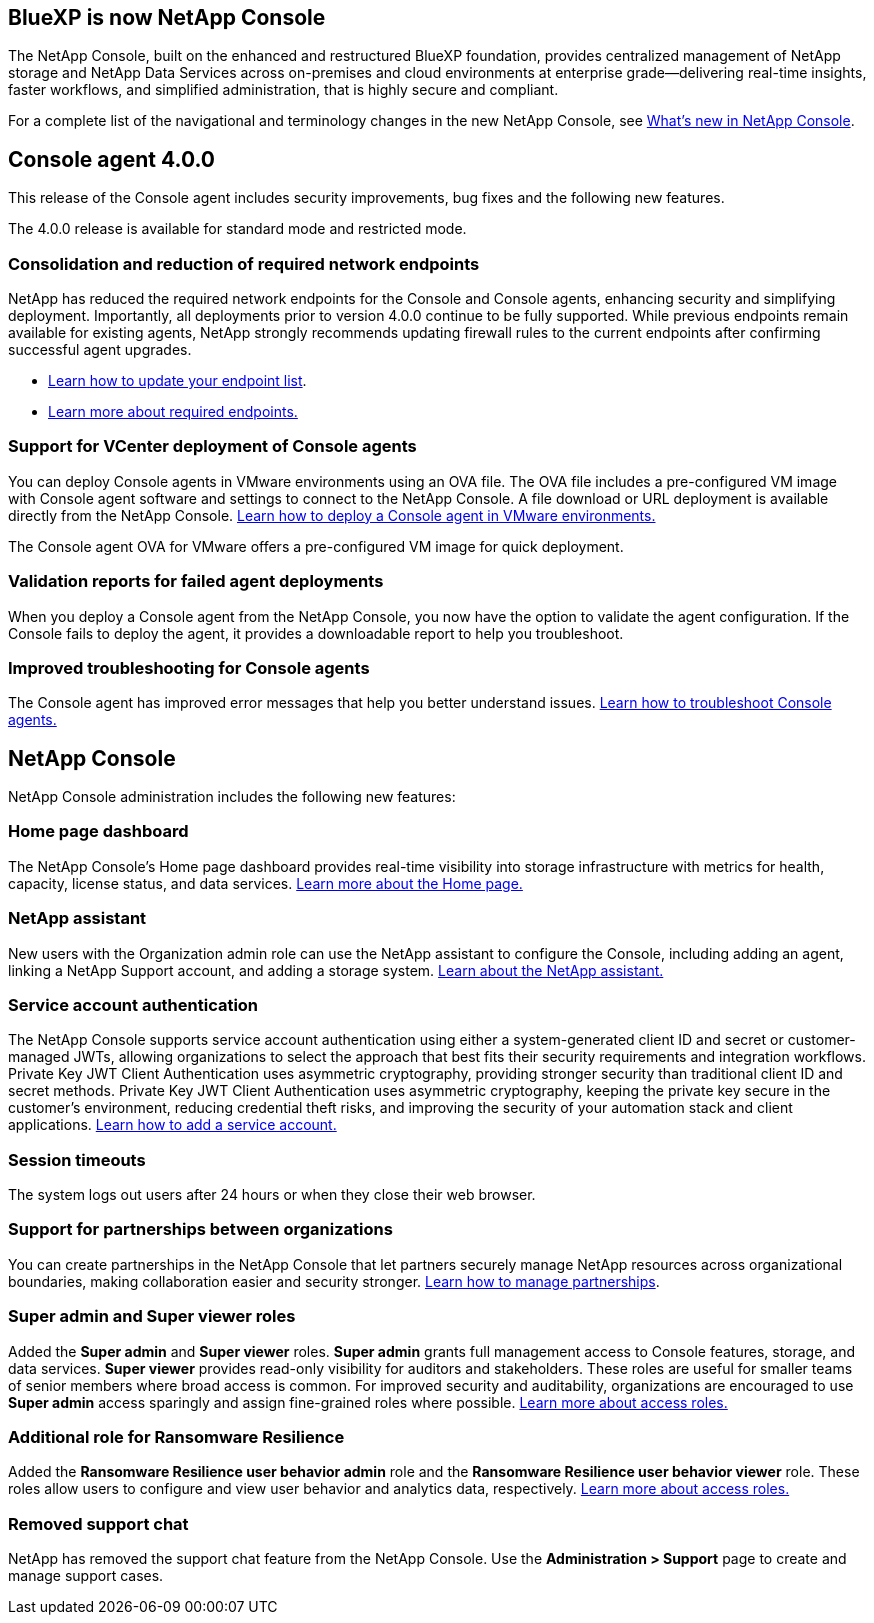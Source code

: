 


== BlueXP is now NetApp Console

The NetApp Console, built on the enhanced and restructured BlueXP foundation, provides centralized management of NetApp storage and NetApp Data Services across on-premises and cloud environments at enterprise grade—delivering real-time insights, faster workflows, and simplified administration, that is highly secure and compliant.

For a complete list of the navigational and terminology changes in the new NetApp Console, see link:https://docs.netapp.com/us-en/bluexp-setup-admin/whats-new.html#console-intro[What's new in NetApp Console].

== Console agent 4.0.0

This release of the Console agent includes security improvements, bug fixes and the following new features.

The 4.0.0 release is available for standard mode and restricted mode.

=== Consolidation and reduction of required network endpoints
NetApp has reduced the required network endpoints for the Console and Console agents, enhancing security and simplifying deployment. Importantly, all deployments prior to version 4.0.0 continue to be fully supported. While previous endpoints remain available for existing agents, NetApp strongly recommends updating firewall rules to the current endpoints after confirming successful agent upgrades.

* link:https://docs.netapp.com/us-en/console-setup-admin/reference-networking-saas-console-previous.html#update-endpoint-list[Learn how to update your endpoint list].
* link:https://docs.netapp.com/us-en/console-setup-admin/reference-networking-saas-console.html[Learn more about required endpoints.]

=== Support for VCenter deployment of Console agents
You can deploy Console agents in VMware environments using an OVA file. The OVA file includes a pre-configured VM image with Console agent software and settings to connect to the NetApp Console. A file download or URL deployment is available directly from the NetApp Console. link:https://docs.netapp.com/us-en/console-setup-admin/task-install-agent-on-prem-ova.html[Learn how to deploy a Console agent in VMware environments.]

The Console agent OVA for VMware offers a pre-configured VM image for quick deployment.

=== Validation reports for failed agent deployments
When you deploy a Console agent from the NetApp Console, you now have the option to validate the agent configuration. If the Console fails to deploy the agent, it provides a downloadable report to help you troubleshoot. 

=== Improved troubleshooting for Console agents
The Console agent has improved error messages that help you better understand issues. link:https://docs.netapp.com/us-en/console-setup-admin/task-troubleshoot-connector.html[Learn how to troubleshoot Console agents.]

== NetApp Console

NetApp Console administration includes the following new features:

=== Home page dashboard
The NetApp Console's Home page dashboard provides real-time visibility into storage infrastructure with metrics for health, capacity, license status, and data services. link:https://docs.netapp.com/us-en/console-setup-admin/task-dashboard.html[Learn more about the Home page.]

=== NetApp assistant
New users with the Organization admin role can use the NetApp assistant to configure the Console, including adding an agent, linking a NetApp Support account, and adding a storage system.
link:https://docs.netapp.com/us-en/console-setup-admin/task-console-assistant.html[Learn about the NetApp assistant.]



=== Service account authentication

The NetApp Console supports service account authentication using either a system-generated client ID and secret or customer-managed JWTs, allowing organizations to select the approach that best fits their security requirements and integration workflows. Private Key JWT Client Authentication uses asymmetric cryptography, providing stronger security than traditional client ID and secret methods. Private Key JWT Client Authentication uses asymmetric cryptography, keeping the private key secure in the customer’s environment, reducing credential theft risks, and improving the security of your automation stack and client applications. link:https://docs.netapp.com/us-en/console-setup-admin/task-iam-manage-members-permissions.html#service-account[Learn how to add a service account.]

=== Session timeouts

The system logs out users after 24 hours or when they close their web browser.


=== Support for partnerships between organizations

You can create partnerships in the NetApp Console that let partners securely manage NetApp resources across organizational boundaries, making collaboration easier and security stronger. link:https://docs.netapp.com/us-en/console-setup-admin/task-partnerships-create.html[Learn how to manage partnerships].

=== Super admin and Super viewer roles
Added the *Super admin* and *Super viewer* roles. *Super admin* grants full management access to Console features, storage, and data services. *Super viewer* provides read-only visibility for auditors and stakeholders. These roles are useful for smaller teams of senior members where broad access is common. For improved security and auditability, organizations are encouraged to use *Super admin* access sparingly and assign fine-grained roles where possible. link:https://docs.netapp.com/us-en/console-setup-admin/reference-iam-predefined-roles.html[Learn more about access roles.]

=== Additional role for Ransomware Resilience
Added the  *Ransomware Resilience user behavior admin* role and the *Ransomware Resilience user behavior viewer* role. These roles allow users to configure and view user behavior and analytics data, respectively. link:https://docs.netapp.com/us-en/console-setup-admin/reference-iam-predefined-roles.html[Learn more about access roles.]

=== Removed support chat
NetApp has removed the support chat feature from the NetApp Console. Use the *Administration > Support* page to create and manage support cases.



















